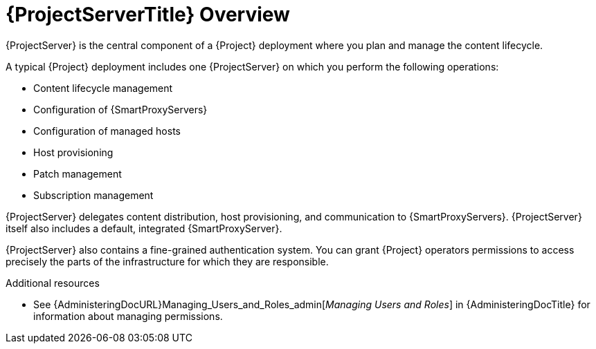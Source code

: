 [id="{ProjectServerID}-Overview_{context}"]
= {ProjectServerTitle} Overview

{ProjectServer} is the central component of a {Project} deployment where you plan and manage the content lifecycle.

A typical {Project} deployment includes one {ProjectServer} on which you perform the following operations:

* Content lifecycle management
* Configuration of {SmartProxyServers}
* Configuration of managed hosts
* Host provisioning
* Patch management
* Subscription management

{ProjectServer} delegates content distribution, host provisioning, and communication to {SmartProxyServers}.
{ProjectServer} itself also includes a default, integrated {SmartProxyServer}.

{ProjectServer} also contains a fine-grained authentication system.
You can grant {Project} operators permissions to access precisely the parts of the infrastructure for which they are responsible.

.Additional resources

* See {AdministeringDocURL}Managing_Users_and_Roles_admin[_Managing Users and Roles_] in {AdministeringDocTitle} for information about managing permissions.